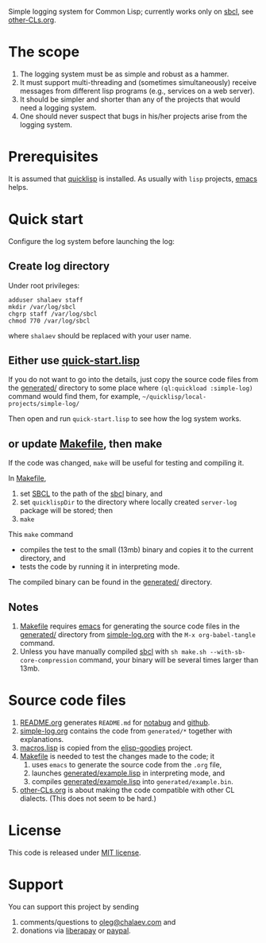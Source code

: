 Simple logging system for Common Lisp;
currently works only on [[http://www.sbcl.org/][sbcl]], see [[file:other-CLs.org][other-CLs.org]].

* The scope
1. The logging system must be as simple and robust as a hammer.
2. It must support multi-threading and (sometimes simultaneously) receive messages from different lisp programs (e.g., services on a web server).
3. It should be simpler and shorter than any of the projects that would need a logging system.
4. One should never suspect that bugs in his/her projects arise from the logging system.

* Prerequisites
It is assumed that [[https://www.quicklisp.org/beta/][quicklisp]] is installed. As usually with ~lisp~ projects, [[https://www.gnu.org/software/emacs/][emacs]] helps.

* Quick start
Configure the log system before launching the log:
** Create log directory
Under root privileges:
#+BEGIN_SRC shell
adduser shalaev staff
mkdir /var/log/sbcl
chgrp staff /var/log/sbcl
chmod 770 /var/log/sbcl
#+END_SRC
where ~shalaev~ should be replaced with your user name.

** Either use [[file:quick-start.lisp][quick-start.lisp]]
If you do not want to go into the details,
just copy the source code files from the [[file:generated/][generated/]] directory to some place where =(ql:quickload :simple-log)= command would find them,
for example, =~/quicklisp/local-projects/simple-log/=

Then open and run ~quick-start.lisp~ to see how the log system works.

** or update [[file:Makefile][Makefile]], then make
If the code was changed, ~make~ will be useful for testing and compiling it.

In [[file:Makefile][Makefile]],
1. set [[HTTP://WWW.SBCL.ORG/][SBCL]] to the path of the [[http://www.sbcl.org/][sbcl]] binary, and
2. set ~quicklispDir~ to the directory where locally created ~server-log~ package will be stored; then
3. ~make~

This ~make~ command
- compiles the test to the small (13mb) binary and copies it to the current directory, and
- tests the code by running it in interpreting mode.

The compiled binary can be found in the  [[file:generated/][generated/]] directory.

** Notes
1. [[file:Makefile][Makefile]] requires [[https://www.gnu.org/software/emacs/][emacs]] for generating the source code files in the  [[file:generated/][generated/]] directory from [[file:simple-log.org][simple-log.org]] with the =M-x org-babel-tangle= command.
2. Unless you have manually compiled [[http://www.sbcl.org/][sbcl]] with =sh make.sh --with-sb-core-compression= command,
   your binary will be several times larger than 13mb.

* Source code files
1. [[file:README.org][README.org]] generates =README.md= for [[https://notabug.org/shalaev/cl-simple-logger][notabug]] and [[https://github.com/chalaev/cl-simple-logger][github]].
2. [[file:simple-log.org][simple-log.org]] contains the code from =generated/*= together with explanations.
3. [[file:goodies/macros.lisp][macros.lisp]] is copied from the [[https://notabug.org/shalaev/elisp-goodies][elisp-goodies]] project.
4. [[file:Makefile][Makefile]] is needed to test the changes made to the code; it
   1. uses ~emacs~ to generate the source code from the ~.org~ file,
   2. launches [[file:generated/example.lisp][generated/example.lisp]] in interpreting mode, and
   3. compiles [[file:generated/example.lisp][generated/example.lisp]] into ~generated/example.bin~.
5. [[file:other-CLs.org][other-CLs.org]] is about making the code compatible with other CL dialects. (This does not seem to be hard.)

* License
This code is released under [[https://mit-license.org/][MIT license]].

* Support
You can support this project by sending
1. comments/questions to [[mailto:oleg@chalaev.com][oleg@chalaev.com]] and
2. donations via [[https://liberapay.com/shalaev/donate][liberapay]] or [[https://www.paypal.com/paypalme/chalaev][paypal]].
